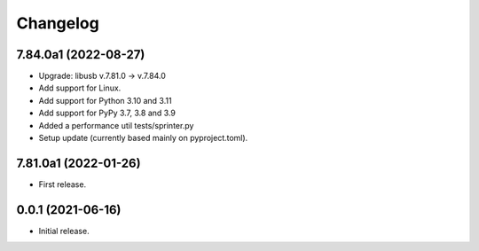 Changelog
=========

7.84.0a1 (2022-08-27)
---------------------
- Upgrade: libusb v.7.81.0 -> v.7.84.0
- Add support for Linux.
- Add support for Python 3.10 and 3.11
- Add support for PyPy 3.7, 3.8 and 3.9
- Added a performance util tests/sprinter.py
- Setup update (currently based mainly on pyproject.toml).

7.81.0a1 (2022-01-26)
---------------------
- First release.

0.0.1 (2021-06-16)
------------------
- Initial release.
